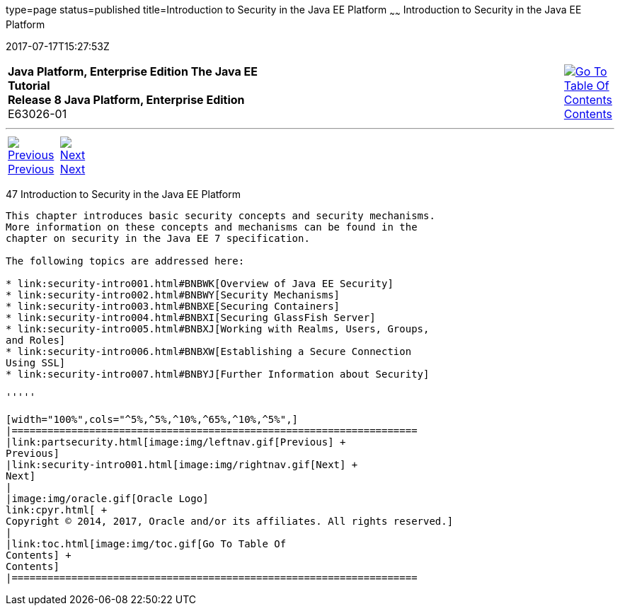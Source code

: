 type=page
status=published
title=Introduction to Security in the Java EE Platform
~~~~~~
Introduction to Security in the Java EE Platform
================================================
2017-07-17T15:27:53Z

[[top]]

[width="100%",cols="50%,45%,^5%",]
|=======================================================================
|*Java Platform, Enterprise Edition The Java EE Tutorial* +
*Release 8 Java Platform, Enterprise Edition* +
E63026-01
|
|link:toc.html[image:img/toc.gif[Go To Table Of
Contents] +
Contents]
|=======================================================================

'''''

[cols="^5%,^5%,90%",]
|=======================================================================
|link:partsecurity.html[image:img/leftnav.gif[Previous] +
Previous] 
|link:security-intro001.html[image:img/rightnav.gif[Next] +
Next] | 
|=======================================================================


[[BNBWJ]]

[[introduction-to-security-in-the-java-ee-platform]]
47 Introduction to Security in the Java EE Platform
---------------------------------------------------


This chapter introduces basic security concepts and security mechanisms.
More information on these concepts and mechanisms can be found in the
chapter on security in the Java EE 7 specification.

The following topics are addressed here:

* link:security-intro001.html#BNBWK[Overview of Java EE Security]
* link:security-intro002.html#BNBWY[Security Mechanisms]
* link:security-intro003.html#BNBXE[Securing Containers]
* link:security-intro004.html#BNBXI[Securing GlassFish Server]
* link:security-intro005.html#BNBXJ[Working with Realms, Users, Groups,
and Roles]
* link:security-intro006.html#BNBXW[Establishing a Secure Connection
Using SSL]
* link:security-intro007.html#BNBYJ[Further Information about Security]

'''''

[width="100%",cols="^5%,^5%,^10%,^65%,^10%,^5%",]
|====================================================================
|link:partsecurity.html[image:img/leftnav.gif[Previous] +
Previous] 
|link:security-intro001.html[image:img/rightnav.gif[Next] +
Next]
|
|image:img/oracle.gif[Oracle Logo]
link:cpyr.html[ +
Copyright © 2014, 2017, Oracle and/or its affiliates. All rights reserved.]
|
|link:toc.html[image:img/toc.gif[Go To Table Of
Contents] +
Contents]
|====================================================================
